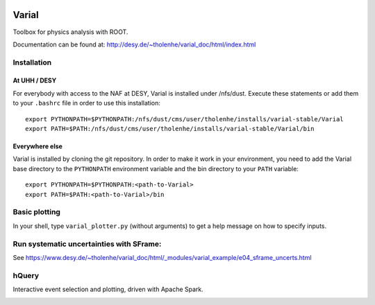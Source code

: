 .. image:: https://travis-ci.org/HeinerTholen/Varial.svg?branch=master
    :target: https://travis-ci.org/HeinerTholen/Varial


======
Varial
======


Toolbox for physics analysis with ROOT.

Documentation can be found at:
http://desy.de/~tholenhe/varial_doc/html/index.html


Installation
============


At UHH / DESY
-------------

For everybody with access to the NAF at DESY, Varial is installed under /nfs/dust.
Execute these statements or add them to your ``.bashrc`` file in order to use this
installation::

   export PYTHONPATH=$PYTHONPATH:/nfs/dust/cms/user/tholenhe/installs/varial-stable/Varial
   export PATH=$PATH:/nfs/dust/cms/user/tholenhe/installs/varial-stable/Varial/bin


Everywhere else
---------------

Varial is installed by cloning the git repository. In order to make it work in
your environment, you need to add the Varial base directory to the
``PYTHONPATH`` environment variable and the bin directory to your ``PATH``
variable::

   export PYTHONPATH=$PYTHONPATH:<path-to-Varial>
   export PATH=$PATH:<path-to-Varial>/bin


Basic plotting
==============

In your shell, type ``varial_plotter.py`` (without arguments) to get a
help message on how to specify inputs.


Run systematic uncertainties with SFrame:
=========================================

See
https://www.desy.de/~tholenhe/varial_doc/html/_modules/varial_example/e04_sframe_uncerts.html


hQuery
======

Interactive event selection and plotting, driven with Apache Spark.

.. image:: https://raw.githubusercontent.com/HeinerTholen/Varial/master/docs/sc_hQuery.png
